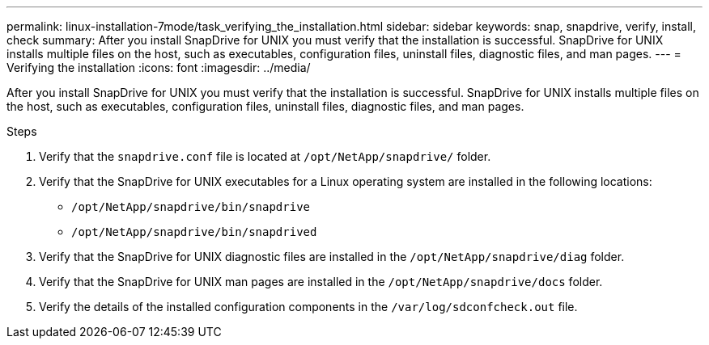 ---
permalink: linux-installation-7mode/task_verifying_the_installation.html
sidebar: sidebar
keywords: snap, snapdrive, verify, install, check
summary: After you install SnapDrive for UNIX you must verify that the installation is successful. SnapDrive for UNIX installs multiple files on the host, such as executables, configuration files, uninstall files, diagnostic files, and man pages.
---
= Verifying the installation
:icons: font
:imagesdir: ../media/

[.lead]
After you install SnapDrive for UNIX you must verify that the installation is successful. SnapDrive for UNIX installs multiple files on the host, such as executables, configuration files, uninstall files, diagnostic files, and man pages.

.Steps

. Verify that the `snapdrive.conf` file is located at `/opt/NetApp/snapdrive/` folder.
. Verify that the SnapDrive for UNIX executables for a Linux operating system are installed in the following locations:
 ** `/opt/NetApp/snapdrive/bin/snapdrive`
 ** `/opt/NetApp/snapdrive/bin/snapdrived`
. Verify that the SnapDrive for UNIX diagnostic files are installed in the `/opt/NetApp/snapdrive/diag` folder.
. Verify that the SnapDrive for UNIX man pages are installed in the `/opt/NetApp/snapdrive/docs` folder.
. Verify the details of the installed configuration components in the `/var/log/sdconfcheck.out` file.
